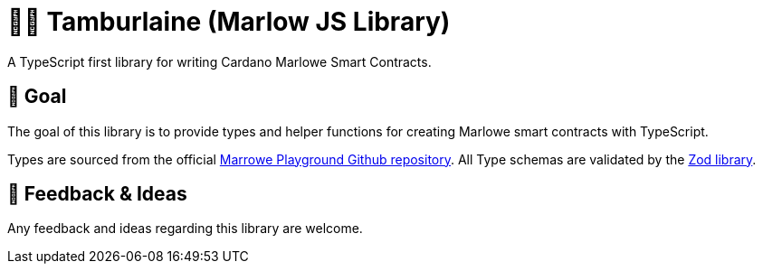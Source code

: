 = 👨‍🚀 Tamburlaine (Marlow JS Library)

A TypeScript first library for writing Cardano Marlowe Smart Contracts.

== 🏁 Goal

The goal of this library is to provide types and helper functions for creating Marlowe smart contracts with TypeScript.

Types are sourced from the official https://github.com/input-output-hk/plutus/blob/master/marlowe-playground-client/src/Language/Javascript/MarloweJS.ts[Marrowe Playground Github repository].
All Type schemas are validated by the https://github.com/colinhacks/zod[Zod library].

== 🧪 Feedback & Ideas

Any feedback and ideas regarding this library are welcome. 
